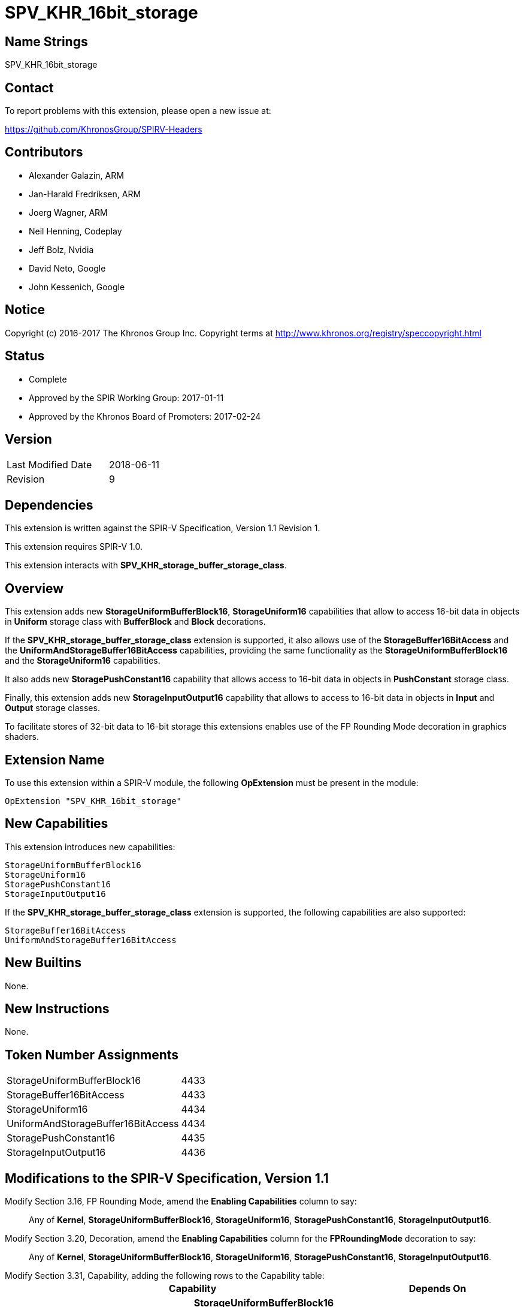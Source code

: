 SPV_KHR_16bit_storage
======================

Name Strings
------------

SPV_KHR_16bit_storage

Contact
-------

To report problems with this extension, please open a new issue at:

https://github.com/KhronosGroup/SPIRV-Headers

Contributors
------------

- Alexander Galazin, ARM
- Jan-Harald Fredriksen, ARM
- Joerg Wagner, ARM
- Neil Henning, Codeplay
- Jeff Bolz, Nvidia
- David Neto, Google
- John Kessenich, Google

Notice
------

Copyright (c) 2016-2017 The Khronos Group Inc. Copyright terms at
http://www.khronos.org/registry/speccopyright.html

Status
------

- Complete
- Approved by the SPIR Working Group: 2017-01-11
- Approved by the Khronos Board of Promoters: 2017-02-24

Version
-------

[width="40%",cols="25,25"]
|========================================
| Last Modified Date | 2018-06-11
| Revision           | 9
|========================================

Dependencies
------------

This extension is written against the SPIR-V Specification,
Version 1.1 Revision 1.

This extension requires SPIR-V 1.0.

This extension interacts with *SPV_KHR_storage_buffer_storage_class*.

Overview
--------

This extension adds new *StorageUniformBufferBlock16*, *StorageUniform16*
capabilities that allow to access 16-bit data in objects in *Uniform* storage
class with *BufferBlock* and *Block* decorations.

If the *SPV_KHR_storage_buffer_storage_class* extension is supported, it also
allows use of the *StorageBuffer16BitAccess* and the *UniformAndStorageBuffer16BitAccess*
capabilities, providing the same functionality as the
*StorageUniformBufferBlock16* and the *StorageUniform16* capabilities.

It also adds new *StoragePushConstant16* capability that allows access to 16-bit
data in objects in *PushConstant* storage class.

Finally, this extension adds new *StorageInputOutput16* capability that allows
to access to 16-bit data in objects in *Input* and *Output* storage classes.

To facilitate stores of 32-bit data to 16-bit storage this extensions enables
use of the FP Rounding Mode decoration in graphics shaders.

Extension Name
--------------

To use this extension within a SPIR-V module, the following
*OpExtension* must be present in the module:

----
OpExtension "SPV_KHR_16bit_storage"
----

New Capabilities
----------------

This extension introduces new capabilities:

----
StorageUniformBufferBlock16
StorageUniform16
StoragePushConstant16
StorageInputOutput16
----

If the *SPV_KHR_storage_buffer_storage_class* extension is supported, the following capabilities are also supported:

----
StorageBuffer16BitAccess
UniformAndStorageBuffer16BitAccess
----

New Builtins
------------

None.

New Instructions
----------------

None.

Token Number Assignments
------------------------

[width="40%"]
[cols="70%,30%"]
[grid="rows"]
|====
|StorageUniformBufferBlock16        | 4433
|StorageBuffer16BitAccess           | 4433
|StorageUniform16                   | 4434
|UniformAndStorageBuffer16BitAccess | 4434
|StoragePushConstant16              | 4435
|StorageInputOutput16               | 4436
|====


Modifications to the SPIR-V Specification, Version 1.1
------------------------------------------------------
Modify Section 3.16, FP Rounding Mode, amend the *Enabling Capabilities* column to say: ::
+
Any of *Kernel*, *StorageUniformBufferBlock16*, *StorageUniform16*,
*StoragePushConstant16*, *StorageInputOutput16*.
+
Modify Section 3.20, Decoration, amend the *Enabling Capabilities* column for the *FPRoundingMode* decoration to say: ::
+
Any of *Kernel*, *StorageUniformBufferBlock16*, *StorageUniform16*,
*StoragePushConstant16*, *StorageInputOutput16*.
+
Modify Section 3.31, Capability, adding the following rows to the Capability table: ::
+
--
[options="header"]
|====
2+^| Capability ^| Depends On
| 4433 | *StorageUniformBufferBlock16* +
Allows 16-bit <<OpTypeFloat, *OpTypeFloat*>> and <<OpTypeInt, *OpTypeInt*>>
instructions for creating scalar, vector, and composite types that become members of a block
residing in the *Uniform* <<Storage_Class,Storage Class>>.
A type that is or contains such a 16-bit type can be used only as an operand of an
<<OpTypePointer, *OpTypePointer*>> instruction.
The block must be decorated with *BufferBlock*.

Other uses of 16-bit types are not enabled by this capability. |
| 4434 | *StorageUniform16* +
Allows 16-bit <<OpTypeFloat, *OpTypeFloat*>> and <<OpTypeInt, *OpTypeInt*>>
instructions for creating scalar, vector, and composite types that become members of a block
residing in the *Uniform* <<Storage_Class,Storage Class>>.
A type that is, or contains, such a 16-bit type can be used only as an operand of an
<<OpTypePointer, *OpTypePointer*>> instruction.
The block can have any supported decoration, including *BufferBlock*.

Other uses of 16-bit types are not enabled by this capability. | *StorageUniformBufferBlock16*
| 4435 | *StoragePushConstant16* +
Allows 16-bit <<OpTypeFloat, *OpTypeFloat*>> and <<OpTypeInt, *OpTypeInt*>>
instructions for creating scalar, vector, and composite types that become members of a block
residing in the *PushConstant* <<Storage_Class,Storage Class>>. 
A type that is, or contains, such a 16-bit type can be used only as an operand of an
<<OpTypePointer, *OpTypePointer*>> instruction.

Other uses of 16-bit types are not enabled by this capability.|
| 4436 | *StorageInputOutput16* +
Allows 16-bit <<OpTypeFloat, *OpTypeFloat*>> and <<OpTypeInt, *OpTypeInt*>>
instructions for creating scalar, vector, and composite types that become members of a block
residing in the *Output* <<Storage_Class,Storage Class>>.
A type that is, or contains, such a 16-bit type can be used only as an operand of an
<<OpTypePointer, *OpTypePointer*>> instruction.

Other uses of 16-bit types are not enabled by this capability.|
|====
--

Validation Rules
----------------

If the *StorageUniformBufferBlock16*, *StorageUniform16*, *StoragePushConstant16*, or *StorageInputOutput16* capability is declared:
 
 - An <<OpTypePointer, *OpTypePointer*>> pointing to a 16-bit scalar, a 16-bit vector,
or a composite containing a 16-bit member can be used as the result type of an <<OpVariable, *OpVariable*>>,
<<OpAccessChain, *OpAccessChain*>>, or <<OpInBoundsAccessChain, *OpInBoundsAccessChain*>>.
 - <<OpLoad, *OpLoad*>> can only load 16-bit scalars, 16-bit vectors, and 16-bit matrices.
 - <<OpStore, *OpStore*>> can only store 16-bit scalars, 16-bit vectors, and 16-bit matrices.
 - <<OpCopyObject, *OpCopyObject*>> can be used for 16-bit scalars or composites containing 16-bit members.
 - 16-bit scalars or 16-bit vectors can be used as operands to a width-only conversion
instruction to a 32-bit type (<<OpFConvert, *OpFConvert*>>, <<OpSConvert, *OpSConvert*>>,
or <<OpUConvert, *OpUConvert*>>), and can be produced as results of a width-only conversion instruction 
from a 32-bit type.
 - A structure containing a 16-bit member can be an operand to <<OpArrayLength, *OpArrayLength*>>.
 - Any other instructions not explicitly listed by the capabilities or allowed by the validations rules 
   cannot operate on variables with 16-bit scalar, 16-bit vector, or 16-bit composite types. 

A *FPRoundingMode* decoration can be applied only to:

 - a width-only conversion instruction that is used as the object argument of an
 <<OpStore, *OpStore*>> storing through a pointer to a 16-bit floating-point
 object in *Uniform*, or *PushConstant*, or *Input*, or *Output*
 <<Storage_Class,Storage Classes>>.

Interactions with SPV_KHR_storage_buffer_storage_class
------------------------------------------------------

If https://gitlab.khronos.org/spirv/spirv-extensions/blob/master/SPV_KHR_uniform_buffer_storage_class.asciidoc[SPV_KHR_uniform_buffer_storage_class] is supported, ::

modify the description of the *StorageUniformBufferBlock16* capability, adding the following sentence to the first paragraph of the description: :::

The object can also be in the *StorageBuffer* <<Storage_Class,Storage Class>> and have any decorations supported for this <<Storage_Class,Storage Class>>.

modify the description of the *StorageUniform16* capability, adding the following sentence to the first paragraph of the description: :::

The object can also be in the *StorageBuffer* <<Storage_Class,Storage Class>> and have any decorations supported for this <<Storage_Class,Storage Class>>.

Modify Section 3.31, Capability, adding the following rows to the Capability table: ::

[options="header"]
|====
2+^| Capability ^| Depends On
| 4433 | *StorageBuffer16BitAccess* +
Same as *StorageUniformBufferBlock16* |
| 4434 | *UniformAndStorageBuffer16BitAccess* +
Same as *StorageUniform16*| *StorageBuffer16BitAccess*
|====

Issues
------

Revision History
----------------

[cols="5,15,15,70"]
[grid="rows"]
[options="header"]
|========================================
|Rev|Date|Author|Changes
|1|2016-11-22|Alexander Galazin|*Initial revision*
|2|2016-11-28|Alexander Galazin|*Address first round of feedback*
|3|2016-12-01|Alexander Galazin|*Removed combined Load/Store and Convert instructions.
Renamed capabilities and described them in terms of storage classes.*
|4|2016-12-08|David Neto|*Assigned token numbers*
|5|2016-12-14|Alexander Galazin| *Renamed the extension. Removed changes to the default rounding modes. Made StorageUniform16 dependent on StorageUniformBufferBlock16*
|6|2017-02-22|JohnK| *Clarified that conversions for changing width can only change the width, not the fundamental type domain.*
|7|2017-03-15|Alexander Galazin| *Clarified that FP Rounding mode can be used only if the capabilities from this extension are enabled*
|8|2017-03-23|Alexander Galazin| Added interactions with *SPV_KHR_uniform_buffer_storage_class*
|9|2018-06-11|Alexander Galazin| Added clarifications for SPIR-V issue 319
|========================================
